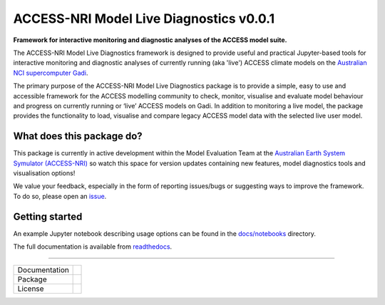 =========================
ACCESS-NRI Model Live Diagnostics v0.0.1
=========================

**Framework for interactive monitoring and diagnostic analyses of the ACCESS model suite.**

The ACCESS-NRI Model Live Diagnostics framework is designed to provide useful and practical Jupyter-based tools for interactive monitoring and diagnostic 
analyses of currently running (aka 'live') ACCESS climate models on the `Australian NCI supercomputer Gadi <https://nci.org.au/our-systems/hpc-systems>`_.

The primary purpose of the ACCESS-NRI Model Live Diagnostics package is to provide a simple, easy to use and accessible framework for the 
ACCESS modelling community to check, monitor, visualise and evaluate model behaviour and progress on currently running or ‘live’ ACCESS 
models on Gadi. In addition to monitoring a live model, the package provides the functionality to load, 
visualise and compare legacy ACCESS model data with the selected live user model.

What does this package do?
=========================

This package is currently in active development within the Model Evaluation Team at the `Australian Earth System Symulator (ACCESS-NRI) <https://www.access-nri.org.au/>`_
so watch this space for version updates containing new features, model diagnostics tools and visualisation options! 

We value your feedback, especially in the form of reporting issues/bugs or suggesting ways to improve the framework. To do so, please open an 
`issue <https://github.com/ACCESS-NRI/MED-live-diagnostics/issues>`_.

Getting started
=========================
An example Jupyter notebook describing usage options can be found in the `docs/notebooks <https://github.com/ACCESS-NRI/MED-live-diagnostics/tree/main/docs/notebooks>`_ directory.

The full documentation is available from `readthedocs <https://med-live-diagnostics.readthedocs.io/en/latest/index.html>`_. 

------------

+---------------+-------------------------------------+
| Documentation | |docs|                              |
+---------------+-------------------------------------+
| Package       | |pypi| |conda|                      |
+---------------+-------------------------------------+
| License       | |license|                           |
+---------------+-------------------------------------+

.. |docs| image:: https://readthedocs.org/projects/med-live-diagnostics/badge/?version=latest
        :target: https://med-live-diagnostics.readthedocs.io/en/latest/?badge=latest
        :alt: Documentation Status

.. |pypi| image:: https://img.shields.io/pypi/v/med-diagnostics
        :target: https://pypi.org/project/med-diagnostics/
        :alt: PyPI package
        
.. |conda| image:: https://img.shields.io/conda/v/accessnri/med-diagnostics
        :target: https://anaconda.org/accessnri/med-diagnostics
        :alt: Conda package

.. |license| image:: https://img.shields.io/github/license/ACCESS-NRI/med-live-diagnostics
        :target: https://github.com/ACCESS-NRI/med-live-diagnostics/blob/main/LICENSE
        :alt: Apache-2.0 License
